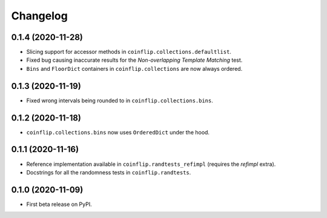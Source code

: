 =========
Changelog
=========

0.1.4 (2020-11-28)
------------------

* Slicing support for accessor methods in ``coinflip.collections.defaultlist``.
* Fixed bug causing inaccurate results for the *Non-overlapping Template Matching* test.
* ``Bins`` and ``FloorDict`` containers in ``coinflip.collections`` are now always ordered.

0.1.3 (2020-11-19)
------------------

* Fixed wrong intervals being rounded to in ``coinflip.collections.bins``.


0.1.2 (2020-11-18)
------------------

* ``coinflip.collections.bins`` now uses ``OrderedDict`` under the hood.


0.1.1 (2020-11-16)
------------------

* Reference implementation available in ``coinflip.randtests_refimpl`` (requires the `refimpl` extra).
* Docstrings for all the randomness tests in ``coinflip.randtests``.


0.1.0 (2020-11-09)
------------------

* First beta release on PyPI.
